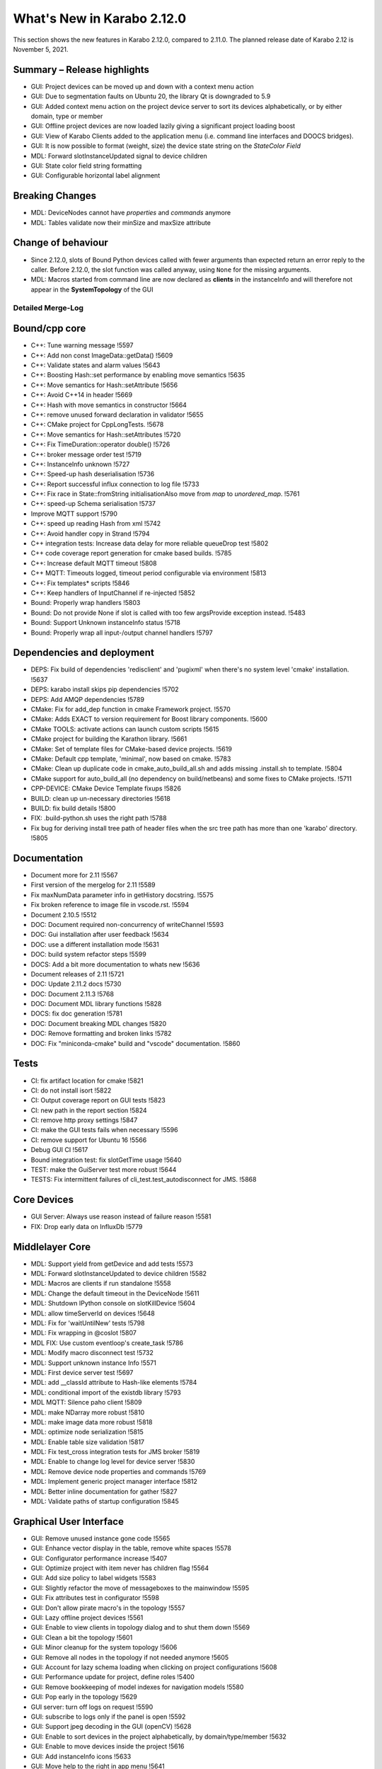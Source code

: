 ***************************
What's New in Karabo 2.12.0
***************************

This section shows the new features in Karabo 2.12.0, compared to 2.11.0. The planned release date of Karabo 2.12 is November 5, 2021.

Summary – Release highlights
++++++++++++++++++++++++++++

- GUI: Project devices can be moved up and down with a context menu action
- GUI: Due to segmentation faults on Ubuntu 20, the library Qt is downgraded to 5.9
- GUI: Added context menu action on the project device server to sort its devices alphabetically, or by either domain, type or member
- GUI: Offline project devices are now loaded lazily giving a significant project loading boost
- GUI: View of Karabo Clients added to the application menu (i.e. command line interfaces and DOOCS bridges).
- GUI: It is now possible to format (weight, size) the device state string on the `StateColor Field`
- MDL: Forward slotInstanceUpdated signal to device children
- GUI: State color field string formatting
- GUI: Configurable horizontal label alignment

Breaking Changes
++++++++++++++++

- MDL: DeviceNodes cannot have *properties* and *commands* anymore
- MDL: Tables validate now their minSize and maxSize attribute

Change of behaviour
+++++++++++++++++++

- Since 2.12.0, slots of Bound Python devices called with fewer arguments than
  expected return an error reply to the caller. Before 2.12.0, the slot function
  was called anyway, using ``None`` for the missing arguments.

- MDL: Macros started from command line are now declared as **clients** in the instanceInfo and will therefore not appear in the **SystemTopology** of the GUI


Detailed Merge-Log
==================


Bound/cpp core
++++++++++++++

- C++: Tune warning message !5597
- C++: Add non const ImageData::getData() !5609
- C++: Validate states and alarm values !5643
- C++: Boosting Hash::set performance by enabling move semantics !5635
- C++: Move semantics for Hash::setAttribute !5656
- C++: Avoid C++14 in header !5669
- C++: Hash with move semantics in constructor !5664
- C++: remove unused forward declaration in validator !5655
- C++: CMake project for CppLongTests. !5678
- C++: Move semantics for Hash::setAttributes !5720
- C++: Fix TimeDuration::operator double() !5726
- C++: broker message order test !5719
- C++: InstanceInfo unknown !5727
- C++: Speed-up hash deserialisation !5736
- C++: Report successful influx connection to log file !5733
- C++: Fix race in State::fromString initialisationAlso move from `map` to `unordered_map`. !5761
- C++: speed-up Schema serialisation !5737
- Improve MQTT support !5790
- C++: speed up reading Hash from xml !5742
- C++: Avoid handler copy in Strand !5794
- C++ integration tests: Increase data delay for more reliable queueDrop test !5802
- C++ code coverage report generation for cmake based builds. !5785
- C++: Increase default MQTT timeout !5808
- C++ MQTT: Timeouts logged, timeout period configurable via environment !5813
- C++: Fix templates* scripts !5846
- C++: Keep handlers of InputChannel if re-injected !5852
- Bound: Properly wrap handlers !5803
- Bound: Do not provide None if slot is called with too few argsProvide exception instead. !5483
- Bound: Support Unknown instanceInfo status !5718
- Bound: Properly wrap all input-/output channel handlers !5797


Dependencies and deployment
+++++++++++++++++++++++++++

- DEPS: Fix build of dependencies 'redisclient' and 'pugixml' when there's no system level 'cmake' installation. !5637
- DEPS: karabo install skips pip dependencies !5702
- DEPS: Add AMQP dependencies !5789
- CMake: Fix for add_dep function in cmake Framework project. !5570
- CMake: Adds EXACT to version requirement for Boost library components. !5600
- CMake TOOLS: activate actions can launch custom scripts !5615
- CMake project for building the Karathon library. !5661
- CMake: Set of template files for CMake-based device projects. !5619
- CMake: Default cpp template, 'minimal', now based on cmake. !5783
- CMake: Clean up duplicate code in cmake_auto_build_all.sh and adds missing .install.sh to template. !5804
- CMake support for auto_build_all (no dependency on build/netbeans) and some fixes to CMake projects. !5711
- CPP-DEVICE: CMake Device Template fixups !5826
- BUILD: clean up un-necessary directories !5618
- BUILD: fix build details !5800
- FIX: .build-python.sh uses the right path !5788
- Fix bug for deriving install tree path of header files when the src tree path has more than one 'karabo' directory. !5805


Documentation
+++++++++++++

- Document more for 2.11 !5567
- First version of the mergelog for 2.11 !5589
- Fix maxNumData parameter info in getHistory docstring. !5575
- Fix broken reference to image file in vscode.rst. !5594
- Document 2.10.5 !5512
- DOC: Document required non-concurrency of writeChannel !5593
- DOC: Gui installation after user feedback !5634
- DOC: use a different installation mode !5631
- DOC: build system refactor steps !5599
- DOCS: Add a bit more documentation to whats new !5636
- Document releases of 2.11 !5721
- DOC: Update 2.11.2 docs !5730
- DOC: Document 2.11.3 !5768
- DOC: Document MDL library functions !5828
- DOCS: fix doc generation !5781
- DOC: Document breaking MDL changes !5820
- DOC: Remove formatting and broken links !5782
- DOC: Fix "miniconda-cmake" build and "vscode" documentation. !5860


Tests
+++++

- CI: fix artifact location for cmake !5821
- CI: do not install isort !5822
- CI: Output coverage report on GUI tests !5823
- CI: new path in the report section !5824
- CI: remove http proxy settings !5847
- CI: make the GUI tests fails when necessary !5596
- CI: remove support for Ubuntu 16 !5566
- Debug GUI CI !5617
- Bound integration test: fix slotGetTime usage !5640
- TEST: make the GuiServer test more robust !5644
- TESTS: Fix intermittent failures of cli_test.test_autodisconnect for JMS. !5868


Core Devices
++++++++++++

- GUI Server: Always use reason instead of failure reason !5581
- FIX: Drop early data on InfluxDb !5779


Middlelayer Core
++++++++++++++++

- MDL: Support yield from getDevice and add tests !5573
- MDL: Forward slotInstanceUpdated to device children !5582
- MDL: Macros are clients if run standalone !5558
- MDL: Change the default timeout in the DeviceNode !5611
- MDL: Shutdown IPython console on slotKillDevice !5604
- MDL: allow timeServerId on devices !5648
- MDL: Fix for 'waitUntilNew' tests !5798
- MDL: Fix wrapping in @coslot !5807
- MDL FIX: Use custom eventloop's create_task !5786
- MDL: Modify macro disconnect test !5732
- MDL: Support unknown instance Info !5571
- MDL: First device server test !5697
- MDL: add __classId attribute to Hash-like elements !5784
- MDL: conditional import of the existdb library !5793
- MDL MQTT: Silence paho client !5809
- MDL: make NDarray more robust !5810
- MDL: make image data more robust !5818
- MDL: optimize node serialization !5815
- MDL: Enable table size validation !5817
- MDL: Fix test_cross integration tests for JMS broker !5819
- MDL: Enable to change log level for device server !5830
- MDL: Remove device node properties and commands !5769
- MDL: Implement generic project manager interface !5812
- MDL: Better inline documentation for gather !5827
- MDL: Validate paths of startup configuration !5845


Graphical User Interface
++++++++++++++++++++++++


- GUI: Remove unused instance gone code !5565
- GUI: Enhance vector display in the table, remove white spaces !5578
- GUI: Configurator performance increase !5407
- GUI: Optimize project with item never has children flag !5564
- GUI: Add size policy to label widgets !5583
- GUI: Slightly refactor the move of messageboxes to the mainwindow !5595
- GUI: Fix attributes test in configurator !5598
- GUI: Don't allow pirate macro's in the topology !5557
- GUI: Lazy offline project devices !5561
- GUI: Enable to view clients in topology dialog and to shut them down !5569
- GUI: Clean a bit the topology !5601
- GUI: Minor cleanup for the system topology !5606
- GUI: Remove all nodes in the topology if not needed anymore !5605
- GUI: Account for lazy schema loading when clicking on project configurations !5608
- GUI: Performance update for project, define roles !5400
- GUI: Remove bookkeeping of model indexes for navigation models !5580
- GUI: Pop early in the topology !5629
- GUI server: turn off logs on request !5590
- GUI: subscribe to logs only if the panel is open !5592
- GUI: Support jpeg decoding in the GUI (openCV) !5628
- GUI: Enable to sort devices in the project alphabetically, by domain/type/member !5632
- GUI: Enable to move devices inside the project !5616
- GUI: Add instanceInfo icons !5633
- GUI: Move help to the right in app menu !5641
- GUI: More separate macos testing !5639
- GUI: Fix project icon !5638
- GUI: Remove unnecessary layout change !5627
- GUI: Postpone request queue after login !5645
- GUI: Version independent code between 5.9 and 5.12 !5647
- GUI: Adjust topology to latest review !5650
- GUI: Downgrade the Qt dependencies (qt, pyqtgraph) !5649
- GUI: Fix images not showing properly if ROI is selected !5657
- GUI: Maintain selection on header double click !5659
- GUI: Fix weakref handling in reconfigure reply !5665
- GUI: Protect against not found exceptions !5667
- GUI: Enable state color field to have font formatting !5663
- GUI: Protect font sizes on the field from editing faulty values !5673
- GUI: Move pyqtgraph back to 0.11.1 !5672
- GUI: Protect unregister from mediator events !5677
- GUI: Protect line edit from wrong input !5681
- GUI: Add horizontal alignment to label widgets !5579
- GUI: Graceful discard in messagebox unregister !5680
- GUI: Protect scene view delete on close event from races !5676
- GUI: Protect deferred trend graph updates !5675
- GUI: Enable to show uint16 images (bpp12) !5691
- GUI: Update alarm column on alarm update !5694
- GUI: Protect show event of scene panel !5698
- GUI: Protect levels dialog from false input !5699
- GUI: Mediator test and discard in event map !5701
- Common: Increase const coverage definition !5696
- GUI: Show server in topology if requested !5695
- GUI: Pop device node graceful in topology !5690
- GUI: Add fast path filter in SystemTopology !5709
- GUI: Add unknown exception test case to message parsing !5712
- GUI: Redirect official RTD documentation !5486
- GUI: Remove classId check on configuration retrieval !5714
- GUI: Add project item model test !5708
- GUI: Realign topology hash according to host names !5670
- GUI: Remove flake8 warnings from setup !5725
- GUI: Clean max number limit and move away from const !5731
- GUI: Add a bunch of topology tests !5735
- GUI: Provide configuration drop handler test !5729
- GUI: Refactor and cleanup dialogs !5724
- GUI: Test the base application !5738
- GUI: Remove state icon code !5740
- GUI: Provide unit test for network singleton !5739
- GUI: Validate navigation panel search entries !5722
- GUI: Test binding default !5745
- GUI: Test topology utils !5743
- GUI: Link widgets use label model but dont have alignment !5746
- GUI: Protect for XMLDefModel grouping !5723
- GUI: Protect QSettings during tests !5751
- GUI: Test the alarm panel !5744
- GUI: Test the log panel and log widget !5750
- GUI: Fix moving items in design mode when scene view is small !5577
- GUI: Handle the subscribe logs reply of the gui server !5755
- GUI: Test the popup widget !5747
- GUI: Test the tipps & tricks wizard !5756
- GUI: Use has_changes in comparison dialog for configurations !5760
- GUI: Test the login dialog !5764
- GUI: Test the format label dialog !5766
- GUI: Test the app configuration dialog !5759
- GUI: Test the about dialog !5765
- GUI: Test the configurator more !5762
- GUI: Test the client topology dialog !5773
- GUI: Test the pen dialogs !5772
- GUI: Test list edit dialog !5771
- GUI: Test the device capability dialog !5774
- GUI: Table view and model tests for base table controller !5770
- GUI: Test the configuration from name dialog !5775
- GUI: Fix configurator blank page !5767
- GUI: Test the configuration from past dialog !5776
- GUI: Test the navigation panels more through !5758
- GUI: Enable to subclass table widgets for filter models !5752
- GUI: Adds version information to about dialog of Karabo GUI. !5806
- GUI: Project configuration dialog erase attributes on sanitize !5778
- GUI: Filter for health status !5693
- GUI: Image Item carefuly cleaning !5550
- GUI: Load project with a specified device. !5825
- GUI: Provide message box test and fix the copy&select option !5829
- GUI: Fix bug for long-running searches of projects by device_id part. !5831
- GUI: Enable to configure logs via slotLoggerPriority !5832
- GUI: Fix button sync in update dialog !5833
- GUI: Add more imports to graph image api !5834
- GUI: Refactor the array function for bindings !5835
- GUI: Protect against missing archive in instanceInfo !5837
- GUI: Tooltip timestamp protection in detector graph !5839
- GUI: Change Exception catching in eval widget !5836
- GUI: Remove explicit state code configurator !5842
- GUI: Notify in logging panel project conflicts !5840
- GUI: Enable to copy & paste from application log !5841
- GUI: Protect graph view configuration from config without items !5838
- GUI: Add None checks on coercing boolean !5844
- GUI: Move the signalServerConnectionChanged !5851
- GUI: Fix direct attempt for karabo cinema !5854
- GUI: Change the logging colors, make warning more visible !5853
- GUI: Fix theatre direct connection !5858
- Display device ids matching a given id part in "find projects with device". !5849
- GUI: Enable token to be in params in the generic protocol !5859
- GUI: Test the sticker widget dialog !5843
- GUI Protocol: use requestGeneric to call ProjectManager's slotListProjectsWithDevice. !5856
- GUI: Protect against wrong state values in table !5862
- GUI: Enable quick delete in project with hotkey !5863
- GUI: Order ui files for project dialogs !5864
- GUI: Adapt sticker test for macOS !5866
- GUI: Adapt ui path in setup file !5865

